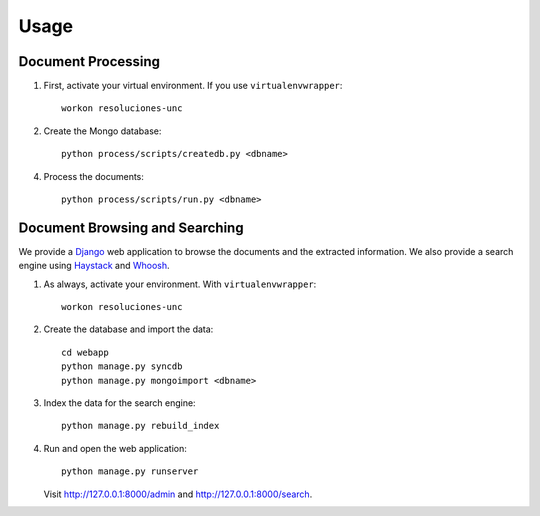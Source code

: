 Usage
=====

Document Processing
-------------------

1. First, activate your virtual environment. If you use ``virtualenvwrapper``::

    workon resoluciones-unc

2. Create the Mongo database::

    python process/scripts/createdb.py <dbname>

4. Process the documents::

    python process/scripts/run.py <dbname>


Document Browsing and Searching
-------------------------------

We provide a `Django <https://www.djangoproject.com/>`_ web application to
browse the documents and the extracted information.
We also provide a search engine using
`Haystack <http://django-haystack.readthedocs.org>`_ and
`Whoosh <http://whoosh.readthedocs.org>`_.

1. As always, activate your environment. With ``virtualenvwrapper``::

    workon resoluciones-unc

2. Create the database and import the data::

    cd webapp
    python manage.py syncdb
    python manage.py mongoimport <dbname>

3. Index the data for the search engine::

    python manage.py rebuild_index

4. Run and open the web application::

    python manage.py runserver

   Visit http://127.0.0.1:8000/admin and http://127.0.0.1:8000/search.
